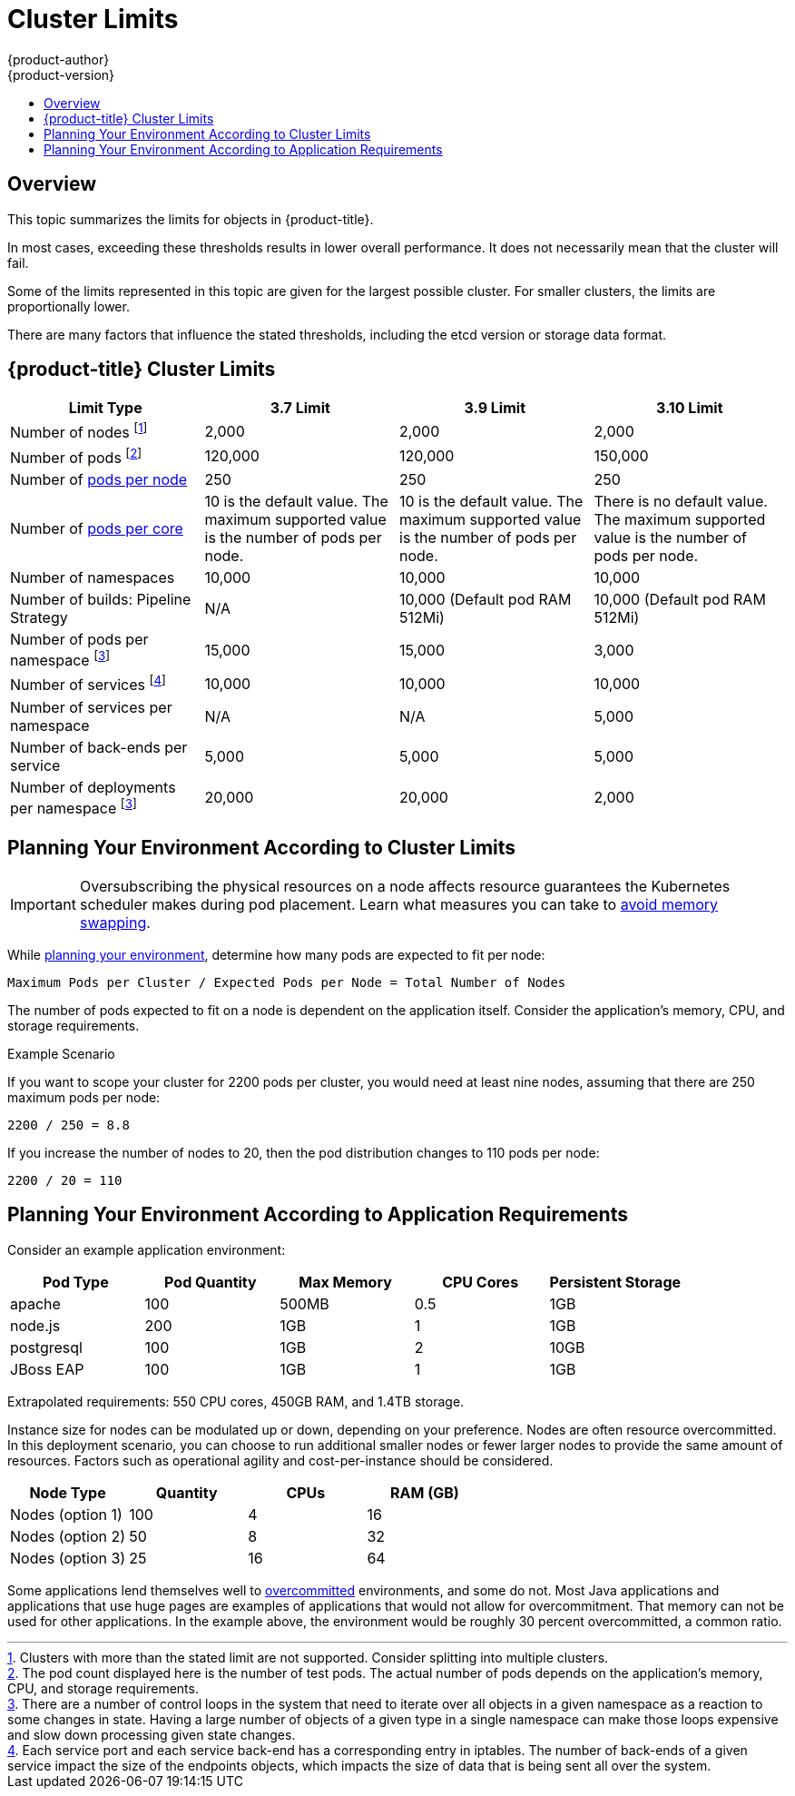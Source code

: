 [[scaling-performance-cluster-limits]]
= Cluster Limits
{product-author}
{product-version}
:data-uri:
:icons:
:experimental:
:toc: macro
:toc-title:
:prewrap!:

toc::[]

== Overview

This topic summarizes the limits for objects in {product-title}.

In most cases, exceeding these thresholds results in lower overall performance.
It does not necessarily mean that the cluster will fail.

Some of the limits represented in this topic are given for the largest possible
cluster. For smaller clusters, the limits are proportionally lower.

There are many factors that influence the stated thresholds, including the etcd
version or storage data format.

[[scaling-performance-current-cluster-limits]]
== {product-title}  Cluster Limits

[options="header",cols="4*"]
|===
| Limit Type |3.7 Limit |3.9 Limit |3.10 Limit

| Number of nodes footnoteref:[numberofnodes,Clusters with more than the stated limit are not supported. Consider splitting into multiple clusters.]
| 2,000
| 2,000
| 2,000

| Number of pods footnoteref:[numberofpods,The pod count displayed here is the number of test pods. The actual number of pods depends on the application’s memory, CPU, and storage requirements.]
| 120,000
| 120,000
| 150,000

| Number of xref:../admin_guide/manage_nodes.adoc#admin-guide-max-pods-per-node[pods per node]
| 250
| 250
| 250

| Number of xref:../admin_guide/manage_nodes.adoc#admin-guide-max-pods-per-node[pods per core]
| 10 is the default value. The maximum supported value is the number of pods per node.
| 10 is the default value. The maximum supported value is the number of pods per node.
| There is no default value. The maximum supported value is the number of pods per node.

| Number of namespaces
| 10,000
| 10,000
| 10,000

| Number of builds: Pipeline Strategy
| N/A
| 10,000 (Default pod RAM 512Mi)
| 10,000 (Default pod RAM 512Mi)

| Number of pods per namespace footnoteref:[objectpernamespace,There are
a number of control loops in the system that need to iterate over all objects
in a given namespace as a reaction to some changes in state. Having a large
number of objects of a given type in a single namespace can make those loops
expensive and slow down processing given state changes.]
| 15,000
| 15,000
| 3,000

| Number of services footnoteref:[servicesandendpoints,Each service port and each service back-end has a corresponding entry in iptables. The number of back-ends of a given service impact the size of the endpoints objects, which impacts the size of data that is being sent all over the system.]
| 10,000
| 10,000
| 10,000

| Number of services per namespace
| N/A
| N/A
| 5,000

| Number of back-ends per service
| 5,000
| 5,000
| 5,000

| Number of deployments per namespace footnoteref:[objectpernamespace]
| 20,000
| 20,000
| 2,000

|===

[[scaling-performance-planning-your-environment-according-to-cluster-limits]]
== Planning Your Environment According to Cluster Limits

[IMPORTANT]
====
Oversubscribing the physical resources on a node affects resource guarantees the
Kubernetes scheduler makes during pod placement. Learn what measures you can
take to xref:../admin_guide/overcommit.adoc#disabling-swap-memory[avoid memory swapping].
====

While
xref:../install/index.adoc#install-planning[planning
your environment], determine how many pods are expected to fit per node:

----
Maximum Pods per Cluster / Expected Pods per Node = Total Number of Nodes
----

The number of pods expected to fit on a node is dependent on the application
itself. Consider the application's memory, CPU, and storage requirements.

.Example Scenario

If you want to scope your cluster for 2200 pods per cluster, you would need at
least nine nodes, assuming that there are 250 maximum pods per node:

----
2200 / 250 = 8.8
----

If you increase the number of nodes to 20, then the pod distribution changes to
110 pods per node:

----
2200 / 20 = 110
----

[[scaling-performance-planning-your-environment-according-to-application-requirements]]
== Planning Your Environment According to Application Requirements

Consider an example application environment:

[options="header",cols="5"]
|===
|Pod Type |Pod Quantity |Max Memory |CPU Cores |Persistent Storage

|apache
|100
|500MB
|0.5
|1GB

|node.js
|200
|1GB
|1
|1GB

|postgresql
|100
|1GB
|2
|10GB

|JBoss EAP
|100
|1GB
|1
|1GB
|===

Extrapolated requirements: 550 CPU cores, 450GB RAM, and 1.4TB storage.

Instance size for nodes can be modulated up or down, depending on your
preference. Nodes are often resource overcommitted. In this deployment
scenario, you can choose to run additional smaller nodes or fewer larger nodes
to provide the same amount of resources. Factors such as operational agility and
cost-per-instance should be considered.


[options="header",cols="4"]
|===
|Node Type |Quantity |CPUs |RAM (GB)

|Nodes (option 1)
|100
|4
|16

|Nodes (option 2)
|50
|8
|32

|Nodes (option 3)
|25
|16
|64
|===

Some applications lend themselves well to
xref:../admin_guide/overcommit.adoc#admin-guide-overcommit[overcommitted]
environments, and some do not. Most Java applications and applications that use
huge pages are examples of applications that would not allow for overcommitment.
That memory can not be used for other applications. In the example above, the
environment would be roughly 30 percent overcommitted, a common ratio.
